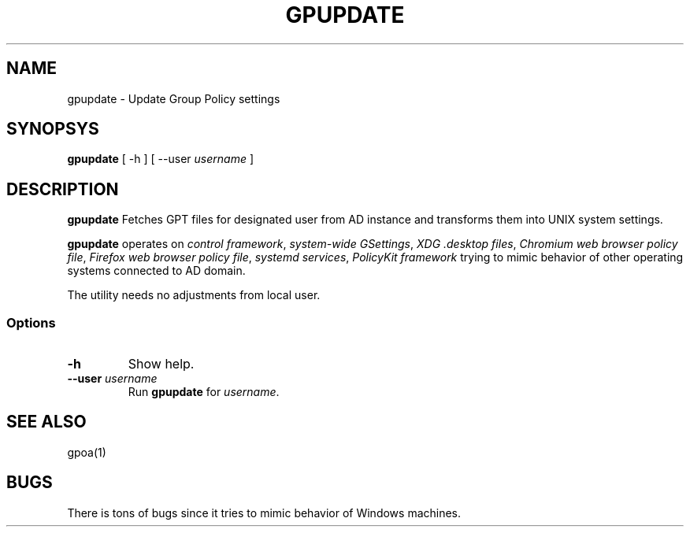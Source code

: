 .\" GPOA - GPO Applier for Linux
.\"
.\" Copyright (C) 2019-2020 BaseALT Ltd.
.\"
.\" This program is free software: you can redistribute it and/or modify
.\" it under the terms of the GNU General Public License as published by
.\" the Free Software Foundation, either version 3 of the License, or
.\" (at your option) any later version.
.\"
.\" This program is distributed in the hope that it will be useful,
.\" but WITHOUT ANY WARRANTY; without even the implied warranty of
.\" MERCHANTABILITY or FITNESS FOR A PARTICULAR PURPOSE.  See the
.\" GNU General Public License for more details.
.\"
.\" You should have received a copy of the GNU General Public License
.\" along with this program.  If not, see <http://www.gnu.org/licenses/>.
.TH GPUPDATE 1
.
.SH NAME
gpupdate \- Update Group Policy settings
.
.SH SYNOPSYS
\fBgpupdate\fP [ -h ] [ --user \fIusername\fP ]
.
.SH DESCRIPTION
.B gpupdate
Fetches GPT files for designated user from AD instance and transforms
them into UNIX system settings.

.B gpupdate
operates on \fIcontrol framework\fR, \fIsystem-wide GSettings\fR,
\fIXDG .desktop files\fR, \fIChromium web browser policy file\fR,
\fIFirefox web browser policy file\fR, \fIsystemd services\fR,
\fIPolicyKit framework\fR trying to mimic behavior of other operating
systems connected to AD domain.

The utility needs no adjustments from local user.
.
.SS Options
.TP 
\fB-h\fP
Show help.
.TP
\fB--user \fIusername\fR
Run \fBgpupdate\fP for \fIusername\fP.
.
.SH "SEE ALSO"
gpoa(1)
.SH BUGS
There is tons of bugs since it tries to mimic behavior of Windows
machines.

